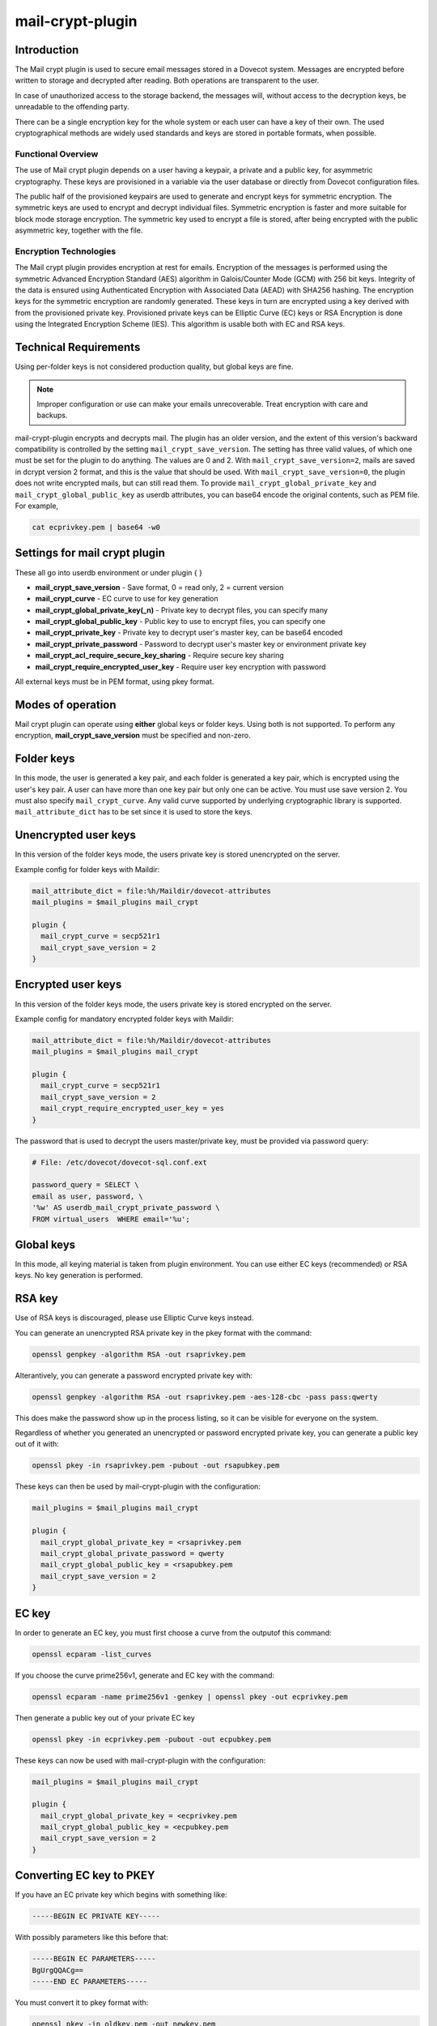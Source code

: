 .. _mail_crypt_plugin:

=================
mail-crypt-plugin
=================

Introduction
============

The Mail crypt plugin is used to secure email messages stored in a Dovecot
system. Messages are encrypted before written to storage and decrypted after
reading. Both operations are transparent to the user.

In case of unauthorized access to the storage backend, the messages will,
without access to the decryption keys, be unreadable to the offending party.

There can be a single encryption key for the whole system or each user can have
a key of their own. The used cryptographical methods are widely used standards
and keys are stored in portable formats, when possible.

Functional Overview
^^^^^^^^^^^^^^^^^^^

The use of Mail crypt plugin depends on a user having a keypair, a private and
a public key, for asymmetric cryptography. These keys are provisioned in a
variable via the user database or directly from Dovecot configuration files.

The public half of the provisioned keypairs are used to generate and encrypt
keys for symmetric encryption. The symmetric keys are used to encrypt and
decrypt individual files. Symmetric encryption is faster and more suitable for
block mode storage encryption. The symmetric key used to encrypt a file is
stored, after being encrypted with the public asymmetric key, together with the
file.

Encryption Technologies
^^^^^^^^^^^^^^^^^^^^^^^

The Mail crypt plugin provides encryption at rest for emails. Encryption of the
messages is performed using the symmetric Advanced Encryption Standard (AES)
algorithm in Galois/Counter Mode (GCM) with 256 bit keys. Integrity of the data
is ensured using Authenticated Encryption with Associated Data (AEAD) with
SHA256 hashing. The encryption keys for the symmetric encryption are randomly
generated. These keys in turn are encrypted using a key derived with from the
provisioned private key. Provisioned private keys can be Elliptic Curve (EC)
keys or RSA Encryption is done using the Integrated Encryption Scheme (IES).
This algorithm is usable both with EC and RSA keys.

Technical Requirements
======================

.. versionadded:: v2.2.27

Using per-folder keys is not considered production quality, but global keys are
fine.

.. Note::

  Improper configuration or use can make your emails unrecoverable. Treat
  encryption with care and backups.

mail-crypt-plugin encrypts and decrypts mail. The plugin has an older version,
and the extent of this version's backward compatibility is controlled by the
setting ``mail_crypt_save_version``. The setting has three valid values, of
which one must be set for the plugin to do anything. The values are 0 and 2.
With ``mail_crypt_save_version=2``, mails are saved in dcrypt version 2 format,
and this is the value that should be used. With ``mail_crypt_save_version=0``,
the plugin does not write encrypted mails, but can still read them. To provide
``mail_crypt_global_private_key`` and ``mail_crypt_global_public_key`` as
userdb attributes, you can base64 encode the original contents, such as PEM
file. For example,

.. code-block:: none

  cat ecprivkey.pem | base64 -w0

Settings for mail crypt plugin
==============================

These all go into userdb environment or under plugin { }

* **mail_crypt_save_version** - Save format, 0 = read only, 2 = current version
* **mail_crypt_curve** - EC curve to use for key generation
* **mail_crypt_global_private_key(_n)** - Private key to decrypt files, you can
  specify many
* **mail_crypt_global_public_key** - Public key to use to encrypt files, you
  can specify one
* **mail_crypt_private_key** - Private key to decrypt user's master key, can be
  base64 encoded
* **mail_crypt_private_password** - Password to decrypt user's master key or
  environment private key
* **mail_crypt_acl_require_secure_key_sharing** - Require secure key sharing
* **mail_crypt_require_encrypted_user_key** - Require user key encryption with
  password

All external keys must be in PEM format, using pkey format.

Modes of operation
==================

Mail crypt plugin can operate using **either** global keys or folder keys.
Using both is not supported. To perform any encryption,
**mail_crypt_save_version** must be specified and non-zero.

Folder keys
===========

In this mode, the user is generated a key pair, and each folder is generated a
key pair, which is encrypted using the user's key pair. A user can have more
than one key pair but only one can be active. You must use save version 2. You
must also specify ``mail_crypt_curve``. Any valid curve supported by underlying
cryptographic library is supported. ``mail_attribute_dict`` has to be set since
it is used to store the keys.

Unencrypted user keys
=====================

In this version of the folder keys mode, the users private key is stored
unencrypted on the server.

Example config for folder keys with Maildir:

.. code-block:: none

  mail_attribute_dict = file:%h/Maildir/dovecot-attributes
  mail_plugins = $mail_plugins mail_crypt

  plugin {
    mail_crypt_curve = secp521r1
    mail_crypt_save_version = 2
  }

Encrypted user keys
===================

In this version of the folder keys mode, the users private key is stored
encrypted on the server.

Example config for mandatory encrypted folder keys with Maildir:

.. code-block:: none

  mail_attribute_dict = file:%h/Maildir/dovecot-attributes
  mail_plugins = $mail_plugins mail_crypt

  plugin {
    mail_crypt_curve = secp521r1
    mail_crypt_save_version = 2
    mail_crypt_require_encrypted_user_key = yes
  }

The password that is used to decrypt the users master/private key, must be
provided via password query:

.. code-block:: none

  # File: /etc/dovecot/dovecot-sql.conf.ext

  password_query = SELECT \
  email as user, password, \
  '%w' AS userdb_mail_crypt_private_password \
  FROM virtual_users  WHERE email='%u';

Global keys
===========

In this mode, all keying material is taken from plugin environment. You can use
either EC keys (recommended) or RSA keys. No key generation is performed.

RSA key
=======

Use of RSA keys is discouraged, please use Elliptic Curve keys instead.

You can generate an unencrypted RSA private key in the pkey format with the
command:

.. code-block:: none

  openssl genpkey -algorithm RSA -out rsaprivkey.pem

Alterantively, you can generate a password encrypted private key with:

.. code-block:: none

  openssl genpkey -algorithm RSA -out rsaprivkey.pem -aes-128-cbc -pass pass:qwerty

This does make the password show up in the process listing, so it can be
visible for everyone on the system.

Regardless of whether you generated an unencrypted or password encrypted
private key, you can generate a public key out of it with:

.. code-block:: none

  openssl pkey -in rsaprivkey.pem -pubout -out rsapubkey.pem

These keys can then be used by mail-crypt-plugin with the configuration:

.. code-block:: none

  mail_plugins = $mail_plugins mail_crypt

  plugin {
    mail_crypt_global_private_key = <rsaprivkey.pem
    mail_crypt_global_private_password = qwerty
    mail_crypt_global_public_key = <rsapubkey.pem
    mail_crypt_save_version = 2
  }

EC key
======

In order to generate an EC key, you must first choose a curve from the outputof
this command:

.. code-block:: none

  openssl ecparam -list_curves

If you choose the curve prime256v1, generate and EC key with the command:

.. code-block:: none

  openssl ecparam -name prime256v1 -genkey | openssl pkey -out ecprivkey.pem

Then generate a public key out of your private EC key

.. code-block:: none

  openssl pkey -in ecprivkey.pem -pubout -out ecpubkey.pem

These keys can now be used with mail-crypt-plugin with the configuration:

.. code-block:: none

  mail_plugins = $mail_plugins mail_crypt

  plugin {
    mail_crypt_global_private_key = <ecprivkey.pem
    mail_crypt_global_public_key = <ecpubkey.pem
    mail_crypt_save_version = 2
  }

Converting EC key to PKEY
=========================

If you have an EC private key which begins with something like:

.. code-block:: none

  -----BEGIN EC PRIVATE KEY-----

With possibly parameters like this before that:

.. code-block:: none

  -----BEGIN EC PARAMETERS-----
  BgUrgQQACg==
  -----END EC PARAMETERS-----

You must convert it to pkey format with:

.. code-block:: none

  openssl pkey -in oldkey.pem -out newkey.pem

Then newkey.pem can be used with mail-crypt-plugin.

Base64 encoded keys
===================

Mail-crypt plugin can read keys that are base64 encoded. This is intended
mostly for providing PEM keys via userdb.

Hence, this is possible:

.. code-block:: none

  openssl ecparam -name secp256k1 -genkey | openssl pkey | base64 -w0 > ecprivkey.pem
  base64 -d ecprivkey.pem | openssl ec -pubout | base64 -w0 > ecpubkey.pem

.. code-block:: none

  passdb {
    driver = static
    args = password=pass mail_crypt_global_public_key=<content of ecpubkey.pem> mail_crypt_global_private_key=<content of ecprivkey.pem>
  }

  mail_plugins = $mail_plugins mail_crypt

  plugin {
    mail_crypt_save_version = 2
  }

New dcrypt format (mail_crypt_save_version = 2)
===============================================

The recommended setting of ``mail_crypt_save_version`` for new installations of
``mail-crypt-plugin`` is 2.

Old dcrypt format (mail_crypt_save_version = 1)
===============================================

Do not use this. It is supported for legacy reasons only and should not be used
to create new files. It will not work without a global key.

Read-only mode (mail_crypt_save_version = 0)
============================================

If you have encrypted mailboxes that you need to read, but no longer want to
encrypt new mail, use ``mail_crypt_save_version=0``:

.. code-block:: none

  plugin {
    mail_crypt_save_version = 0
    mail_crypt_global_private_key = <server.key
  }

mail-crypt-plugin and ACLs
==========================

If you are using global keys, mails can be shared within the key scope. The
global key can be provided with several different scopes:

* Global scope (key is configured in dovecot.conf file)
* Per-user(group) scope (key is configured in userdb file)

With folder keys, key sharing can be done to single user, or multiple users.
When key is shared to single user, and the user has public key available, the
folder key is encrypted to recipient's public key. If you have
``mail_crypt_acl_require_secure_key_sharing`` plugin setting, you can't share
the key to groups or someone with no public key.

decrypting files encrypted with mail-crypt plugin
=================================================

You can use `decrypt.rb
<https://gist.github.com/cmouse/882f2e2a60c1e49b7d343f5a6a2721de>`_ to decrypt
encrypted files.

.. _fs_crypt:

fs-crypt and fs-mail-crypt
==========================

The fs-crypt is a lib-fs wrapper that can encrypt and decrypt files. It works
similarly to the fs-compress wrapper. It can be used to encrypt e.g.:

* FTS index objects (fts_dovecot_fs)
* External mail attachments (mail_attachment_fs)

fs-crypt comes in two flavors, mail-crypt and crypt. mail-crypt is intended to
be used with user context, while crypt can be used elsewhere.

Currently the fs-crypt plugin requires that all the files it reads are
encrypted. If it sees an unencrypted file it'll fail to read it. The plan is to
fix this later.

FS driver syntax:
``crypt:[algo=<s>:][set_prefix=<n>:][private_key_path=/path:][public_key_path=/path:][password=password:]<parent
fs>`` where:

* **algo**: Encryption algorithm. Default is aes-256-gcm-sha256.
* **set_prefix**: Read _public_key and _private_key under this prefix. Default is "mail_crypt_global".
* **private_key_path**: Path to private key
* **public_key_path**: Path to public key
* **password**: Password for decrypting public key

Example:

.. code-block:: none

  plugin {
    fts_index_fs = crypt:set_prefix=fscrypt_index:posix:prefix=/tmp/fts
    fscrypt_index_public_key = <server.pub
    fscrypt_index_private_key = <server.key
  }

To encrypt/decrypt files manually, you can use

.. code-block:: none

  doveadm fs get/put crypt private_key_path=foo:public_key_path=foo2:posix:prefix=/path/to/files/root path/to/file

doveadm plugin
==============

Following commands are made available via doveadm.

doveadm mailbox cryptokey generate
==================================

.. code-block:: none

  doveadm [-o plugin/mail_crypt_private_password=some_password] mailbox cryptokey generate [-u username | -A] [-Rf] [-U] mailbox-mask [mailbox-mask ...]

Generate new keypair for user or folder.

* -o - Dovecot option, needed if you use password protected keys
* -u - Username or mask to operate on
* -A - All users
* -R - Re-encrypt all folder keys with current active user key
* -f - Force keypair creation, normally keypair is only created if none found
* -U - Operate on user keypair only

To generate new active user key and re-encrypt all your keys with it can be
done with

.. code-block:: none

  doveadm mailbox cryptokey generate -u username -UR

This can be used to generate new user keypair and re-encrypt and create folder
keys.

.. Note::

  You must provide password if you want to generate password-protected keypair
  right away. You can also use doveadm mailbox cryptokey password to secure it.

doveadm mailbox cryptokey list
==============================

.. code-block:: none

  doveadm mailbox cryptokey list [-u username | -A] [-U] mailbox-mask [mailbox-mask ...]

* -u - Username or mask to operate on
* -A - All users
* -U - Operate on user keypair only

Will list all keys for user or mailbox.

doveadm mailbox cryptokey export
================================

.. code-block:: none

  doveadm [-o plugin/mail_crypt_private_password=some_password] mailbox cryptokey export [-u username | -A] [-U] mailbox-mask [mailbox-mask ...]

* -u - Username or mask to operate on
* -A - All users
* -U - Operate on user keypair only

Exports user or folder private keys.

doveadm mailbox cryptokey password
==================================

.. code-block:: none

  doveadm mailbox cryptokey password [-u username | -A] [-N | -n password] [-O | -o password] [-C]

* -u - Username or mask to operate on
* -A - All users
* -N - Ask new password
* -n - New password
* -O - Ask old password
* -o - Old password
* -C - Clear password

Sets, changes or clears password for user's private key.
